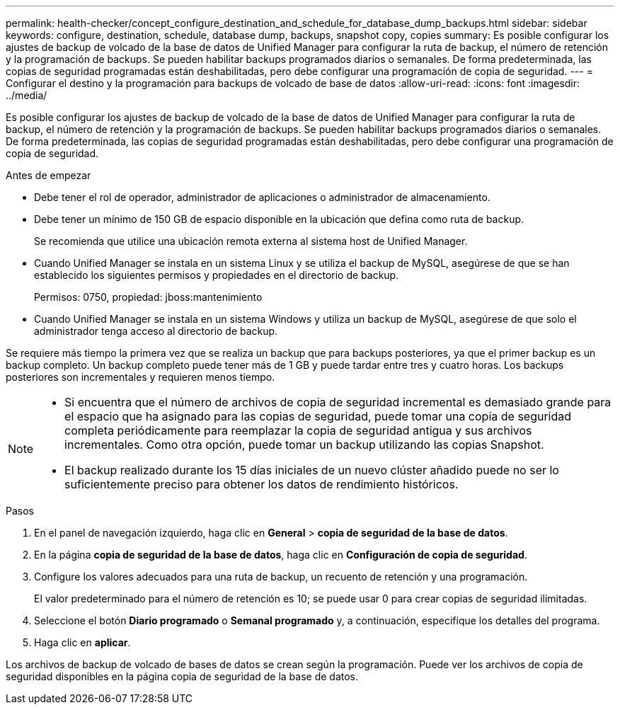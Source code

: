 ---
permalink: health-checker/concept_configure_destination_and_schedule_for_database_dump_backups.html 
sidebar: sidebar 
keywords: configure, destination, schedule, database dump, backups, snapshot copy, copies 
summary: Es posible configurar los ajustes de backup de volcado de la base de datos de Unified Manager para configurar la ruta de backup, el número de retención y la programación de backups. Se pueden habilitar backups programados diarios o semanales. De forma predeterminada, las copias de seguridad programadas están deshabilitadas, pero debe configurar una programación de copia de seguridad. 
---
= Configurar el destino y la programación para backups de volcado de base de datos
:allow-uri-read: 
:icons: font
:imagesdir: ../media/


[role="lead"]
Es posible configurar los ajustes de backup de volcado de la base de datos de Unified Manager para configurar la ruta de backup, el número de retención y la programación de backups. Se pueden habilitar backups programados diarios o semanales. De forma predeterminada, las copias de seguridad programadas están deshabilitadas, pero debe configurar una programación de copia de seguridad.

.Antes de empezar
* Debe tener el rol de operador, administrador de aplicaciones o administrador de almacenamiento.
* Debe tener un mínimo de 150 GB de espacio disponible en la ubicación que defina como ruta de backup.
+
Se recomienda que utilice una ubicación remota externa al sistema host de Unified Manager.

* Cuando Unified Manager se instala en un sistema Linux y se utiliza el backup de MySQL, asegúrese de que se han establecido los siguientes permisos y propiedades en el directorio de backup.
+
Permisos: 0750, propiedad: jboss:mantenimiento

* Cuando Unified Manager se instala en un sistema Windows y utiliza un backup de MySQL, asegúrese de que solo el administrador tenga acceso al directorio de backup.


Se requiere más tiempo la primera vez que se realiza un backup que para backups posteriores, ya que el primer backup es un backup completo. Un backup completo puede tener más de 1 GB y puede tardar entre tres y cuatro horas. Los backups posteriores son incrementales y requieren menos tiempo.

[NOTE]
====
* Si encuentra que el número de archivos de copia de seguridad incremental es demasiado grande para el espacio que ha asignado para las copias de seguridad, puede tomar una copia de seguridad completa periódicamente para reemplazar la copia de seguridad antigua y sus archivos incrementales. Como otra opción, puede tomar un backup utilizando las copias Snapshot.
* El backup realizado durante los 15 días iniciales de un nuevo clúster añadido puede no ser lo suficientemente preciso para obtener los datos de rendimiento históricos.


====
.Pasos
. En el panel de navegación izquierdo, haga clic en *General* > *copia de seguridad de la base de datos*.
. En la página *copia de seguridad de la base de datos*, haga clic en *Configuración de copia de seguridad*.
. Configure los valores adecuados para una ruta de backup, un recuento de retención y una programación.
+
El valor predeterminado para el número de retención es 10; se puede usar 0 para crear copias de seguridad ilimitadas.

. Seleccione el botón *Diario programado* o *Semanal programado* y, a continuación, especifique los detalles del programa.
. Haga clic en *aplicar*.


Los archivos de backup de volcado de bases de datos se crean según la programación. Puede ver los archivos de copia de seguridad disponibles en la página copia de seguridad de la base de datos.
